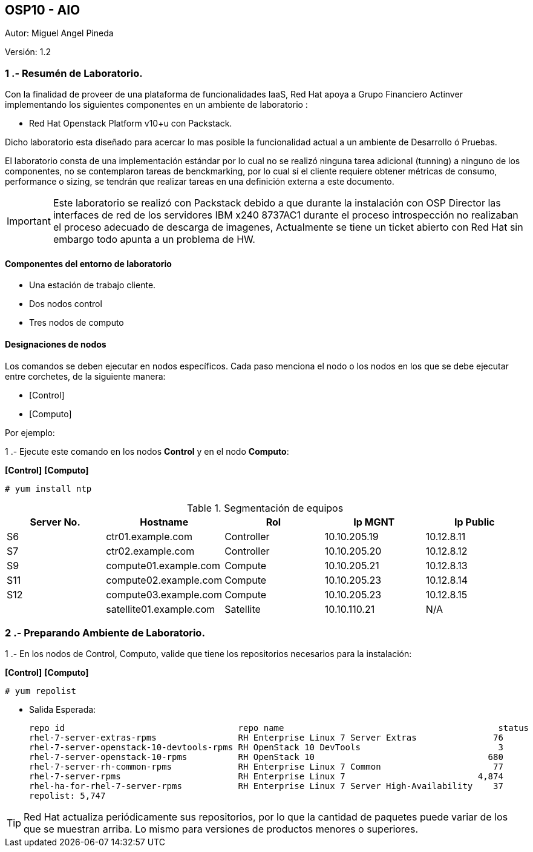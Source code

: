 == OSP10 - AIO
:Author:    Miguel Angel Pineda
:Email:     <mpinedam@redhat.com>
:Date: 19-Dic-2017
:Revision:  1.2

Autor:   {author}

Versión: {revision}

////
*Comment* 
S10 ctr01 - f2lctr01.actinver.com.mx 10.10.205.23 10.17.32.10 
S11 ctr02 - f2lctr02.actinver.com.mx 10.10.205.24 10.17.32.11
S9 compute01 - f2lcompute01.actinver.com.mx 10.10.205.19 10.17.32.12
S7 compute02 - f2lcompute02.actinver.com.mx 10.10.205.20 10.17.32.13
S6 compute03 - f2lcompute03.actinver.com.mx 10.10.205.21 10.17.32.14
V1 v1plsatellite01.actinver.com.mx 
////

=== 1 .- Resumén de Laboratorio.

Con la finalidad de proveer de una plataforma de funcionalidades IaaS, Red Hat apoya a
Grupo Financiero Actinver implementando los siguientes componentes en un
ambiente de laboratorio :

* Red Hat Openstack Platform v10+u con Packstack.

Dicho laboratorio esta diseñado para acercar lo mas posible la funcionalidad actual a un
ambiente de Desarrollo ó Pruebas.

El laboratorio consta de una implementación estándar por lo cual no se realizó ninguna tarea
adicional (tunning) a ninguno de los componentes, no se contemplaron tareas de
benckmarking, por lo cual sí el cliente requiere obtener métricas de consumo, performance o
sizing, se tendrán que realizar tareas en una definición externa a este documento.

IMPORTANT: Este laboratorio se realizó con Packstack debido a que durante la instalación con
                       OSP Director las interfaces de red de los servidores IBM x240 8737AC1 durante el
                       proceso introspección no realizaban el proceso adecuado de descarga de imagenes,
                       Actualmente se tiene un ticket abierto con Red Hat sin embargo todo apunta a un 
                       problema de HW.


==== Componentes del entorno de laboratorio

* Una estación de trabajo cliente.
* Dos nodos control
* Tres nodos de computo

==== Designaciones de nodos

Los comandos se deben ejecutar en nodos específicos. Cada paso menciona el nodo o los nodos en los que se debe ejecutar entre corchetes, de la siguiente manera:

* [Control]
* [Computo]

Por ejemplo:

1 .- Ejecute este comando en los nodos *Control* y en el nodo *Computo*:

*[Control]* *[Computo]*

----
# yum install ntp
----

.Segmentación de equipos
[options="header,footer"]
|=======================
| Server No.  | Hostname       |Rol        |Ip MGNT      |Ip Public
|S6  | ctr01.example.com       |Controller |10.10.205.19 |10.12.8.11
|S7  | ctr02.example.com       |Controller |10.10.205.20 |10.12.8.12
|S9  | compute01.example.com   |Compute    |10.10.205.21 |10.12.8.13
|S11 | compute02.example.com   |Compute    |10.10.205.23 |10.12.8.14
|S12 | compute03.example.com   |Compute    |10.10.205.23 |10.12.8.15
|    | satellite01.example.com |Satellite  |10.10.110.21 |    N/A
|=======================

=== 2 .- Preparando Ambiente de Laboratorio.
1 .- En los nodos de Control, Computo, valide que tiene los repositorios necesarios para la instalación:

*[Control]* *[Computo]*

----
# yum repolist
----

* Salida Esperada:
+
[source,bash]
-----------------
repo id                                  repo name                                          status
rhel-7-server-extras-rpms                RH Enterprise Linux 7 Server Extras               76
rhel-7-server-openstack-10-devtools-rpms RH OpenStack 10 DevTools                           3
rhel-7-server-openstack-10-rpms          RH OpenStack 10                                  680
rhel-7-server-rh-common-rpms             RH Enterprise Linux 7 Common                      77
rhel-7-server-rpms                       RH Enterprise Linux 7                          4,874
rhel-ha-for-rhel-7-server-rpms           RH Enterprise Linux 7 Server High-Availability    37
repolist: 5,747
-----------------


TIP: Red Hat actualiza periódicamente sus repositorios, por lo que la cantidad de paquetes puede variar de los que se muestran arriba. 
     Lo mismo para versiones de productos menores o superiores.

